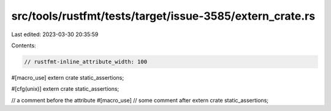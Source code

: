 src/tools/rustfmt/tests/target/issue-3585/extern_crate.rs
=========================================================

Last edited: 2023-03-30 20:35:59

Contents:

.. code-block:: rs

    // rustfmt-inline_attribute_width: 100

#[macro_use] extern crate static_assertions;

#[cfg(unix)] extern crate static_assertions;

// a comment before the attribute
#[macro_use]
// some comment after
extern crate static_assertions;


